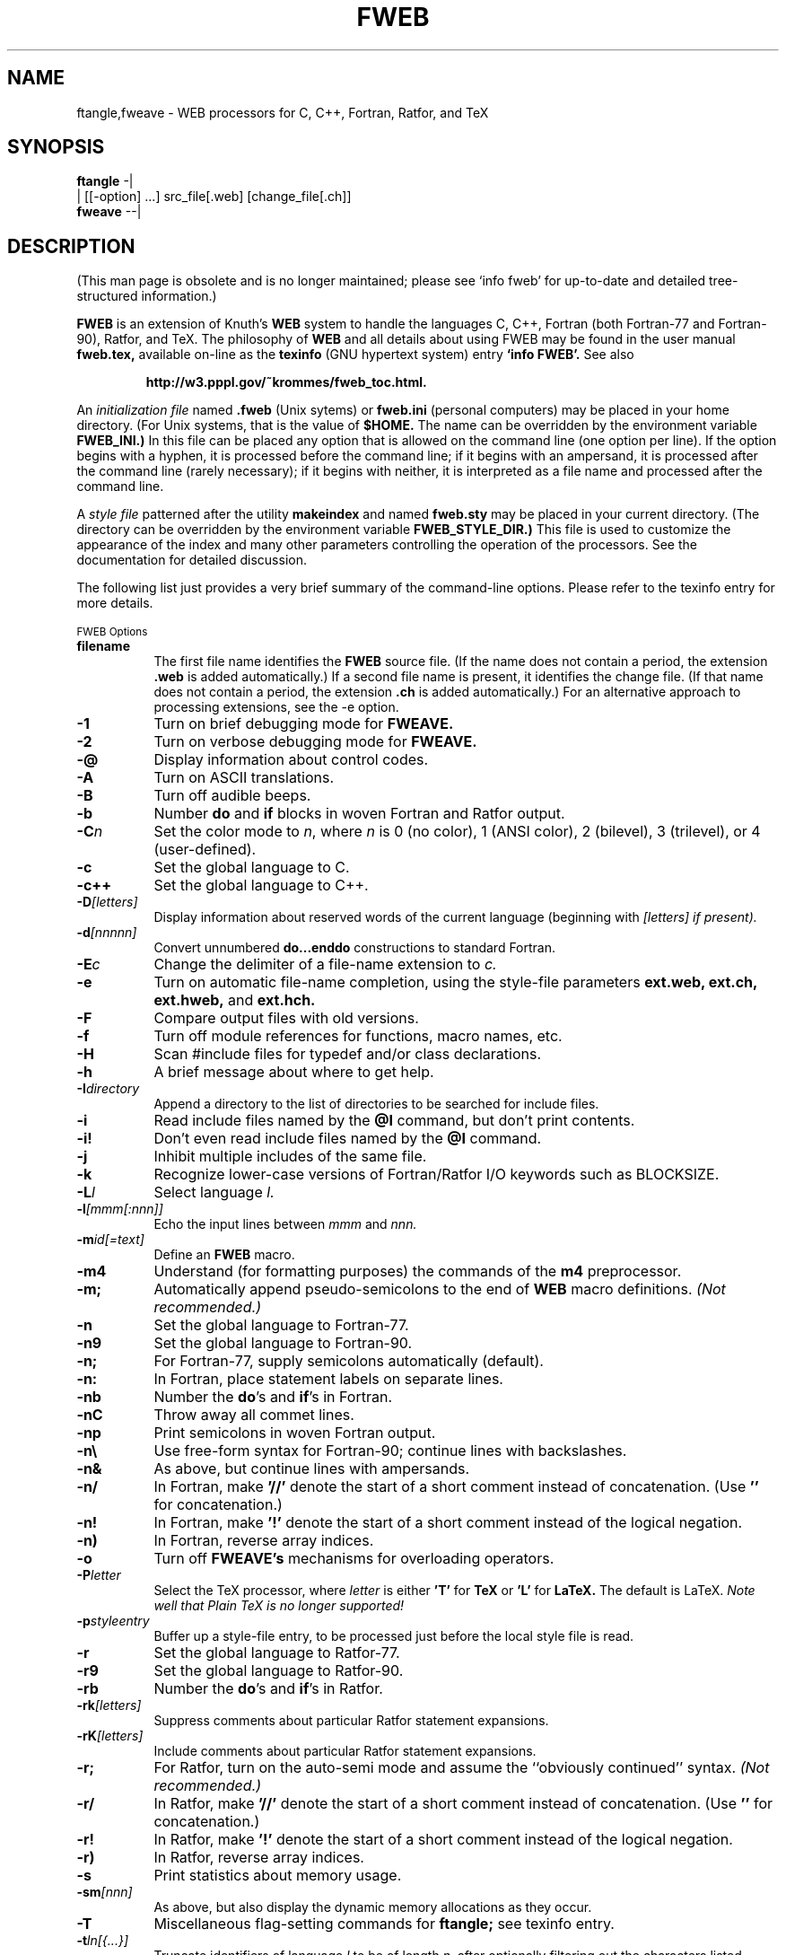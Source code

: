 .TH FWEB 1 "September 23, 1998"
.UC 4
.SH NAME
ftangle,fweave \- WEB processors for C, C++, Fortran, Ratfor, and TeX
.SH SYNOPSIS
.B ftangle 
-|
.br 
         | [[\-option] ...] src_file[.web] [change_file[.ch]]
.br
.B fweave 
--|
.br
.SH DESCRIPTION
(This man page is obsolete and is no longer maintained; please see `info
fweb' for up-to-date and detailed tree-structured information.)

.B FWEB
is an extension of Knuth's
.B WEB
system to handle the languages C, C++, Fortran (both Fortran-77 and Fortran-90),
Ratfor, and TeX.  The philosophy of
.B WEB
and all details about using FWEB may be found in the user manual
.B fweb.tex,
available on-line as the
.B texinfo
(GNU hypertext system) entry
.B `info FWEB'.
See also

.RS
.B http://w3.pppl.gov/~krommes/fweb_toc.html.
.RE

An \fIinitialization file \fRnamed
.B .fweb
(Unix sytems) or
.B fweb.ini
(personal computers) may be placed in your home directory.  (For Unix
systems, that is the value of
.B $HOME.
The name can be overridden by the environment variable
.B FWEB_INI.)
In this file can be placed any option that is allowed on the command line
(one option per line).  If the option begins with a hyphen, it is processed
before the command line; if it begins with an ampersand, it is processed
after the command line (rarely necessary); if it begins with neither, it is
interpreted as a file name and processed after the command line.

A \fIstyle file\fR patterned after the utility
.B makeindex
and named
.B fweb.sty
may be placed in your current directory.  (The directory can be overridden
by the environment variable 
.B FWEB_STYLE_DIR.)
This file is used to customize the appearance of the index and many other
parameters controlling the operation of the processors.  See the 
documentation for detailed discussion.

The following list just provides a very brief summary of
the command-line options.  Please refer to the texinfo entry for more details.

.SM FWEB Options
.PP
.TP 8
.B filename
The first file name identifies the 
.B FWEB
source file.  (If the name does not contain a period, the extension
.B .web
is added automatically.)  If a second file name is present, it identifies
the change file.  (If that name does not contain a period, the extension
.B .ch
is added automatically.)  For an alternative approach to processing
extensions, see the \-e option.
.TP
.B \-1
Turn on brief debugging mode for
.B FWEAVE.
.TP
.B \-2
Turn on verbose debugging mode for 
.B FWEAVE.
.TP
.B \-@
Display information about control codes.
.TP
.B \-A
Turn on ASCII translations.
.TP
.B \-B
Turn off audible beeps.
.TP
.B \-b
Number
.B do
and
.B if
blocks in woven Fortran and Ratfor output.
.TP
.B \-C\fIn
Set the color mode to \fIn\fR,
where \fIn\fR
is 0 (no color), 1 (ANSI color), 2 (bilevel), 3 (trilevel), or 4
(user-defined).
.TP
.B \-c
Set the global language to C.
.TP
.B \-c++
Set the global language to C++.
.TP
.B \-D\fI[letters]
Display information about reserved words of the current language (beginning
with \fI[letters]
if present). 
.TP
.B \-d\fI[nnnnn]
Convert unnumbered 
.B do...enddo
constructions to standard Fortran.
.TP
.B \-E\fIc
Change the delimiter of a file-name extension to \fIc.
.TP
.B \-e
Turn on automatic file-name completion, using the style-file parameters
.B ext.web, ext.ch, ext.hweb,
and
.B ext.hch.
.TP
.B \-F
Compare output files with old versions.
.TP
.B \-f
Turn off module references for functions, macro names, etc.
.TP
.B \-H
Scan #include files for typedef and/or class declarations.
.TP
.B \-h
A brief message about where to get help.
.TP
.B \-I\fIdirectory
Append a directory to the list of directories to be searched for include files.
.TP
.B \-i
Read include files named by the 
.B @I
command, but don't print contents.
.TP
.B \-i!
Don't even read include files named by the
.B @I
command.
.TP
.B \-j
Inhibit multiple includes of the same file.
.TP
.B \-k
Recognize lower-case versions of Fortran/Ratfor I/O keywords such as BLOCKSIZE.
.TP
.B \-L\fIl
Select language \fIl.
.TP
.B -l\fI[mmm[:nnn]]
Echo the input lines between
.I mmm
and
.I nnn.
.TP
.B \-m\fIid[=text]
Define an
.B FWEB
macro.
.TP
.B \-m4
Understand (for formatting purposes) the commands of the 
.B m4
preprocessor.
.TP
.B \-m;
Automatically append pseudo-semicolons to the end of 
.B WEB
macro definitions. \fI(Not recommended.)
.TP
.B \-n
Set the global language to Fortran-77.
.TP
.B \-n9
Set the global language to Fortran-90.
.TP
.B \-n;
For Fortran-77, supply semicolons automatically (default).
.TP
.B \-n:
In Fortran, place statement labels on separate lines.
.TP
.B \-nb
Number the
.B do\fR's
and 
.B if\fR's
in Fortran.
.TP
.B \-nC
Throw away all commet lines.
.TP
.B \-np
Print semicolons in woven Fortran output.
.TP
.B \-n\e
Use free-form syntax for Fortran-90; continue lines with backslashes.
.TP
.B \-n&
As above, but continue lines with ampersands.
.TP
.B \-n/
In Fortran, make
.B '//'
denote the start of a short comment instead of concatenation.  (Use
.B '\\/'
for concatenation.)
.TP
.B \-n!
In Fortran, make
.B '!'
denote the start of a short comment instead of the logical negation.
.TP
.B \-n)
In Fortran, reverse array indices.
.TP
.B \-o
Turn off 
.B FWEAVE's
mechanisms for overloading operators.
.TP
.B \-P\fIletter
Select the TeX processor, where 
.I letter
is either 
.B 'T' 
for 
.B TeX
or 
.B 'L'
for
.B LaTeX.
The default is LaTeX.  \fINote well that Plain TeX is no longer supported!
.TP
.B \-p\fIstyleentry
Buffer up a style-file entry, to be processed just before the local style
file is read.
.TP
.B \-r 
Set the global language to Ratfor-77.
.TP
.B \-r9
Set the global language to Ratfor-90.
.TP
.B \-rb
Number the
.B do\fR's
and
.B if\fR's
in Ratfor.
.TP
.B \-rk\fI[letters]
Suppress comments about particular Ratfor statement expansions.
.TP
.B \-rK\fI[letters]
Include comments about particular Ratfor statement expansions.
.TP
.B \-r;
For Ratfor, turn on the auto-semi mode and assume the ``obviously
continued'' syntax. \fI(Not recommended.)
.TP
.B \-r/
In Ratfor, make
.B '//'
denote the start of a short comment instead of concatenation.  (Use
.B '\\/'
for concatenation.)
.TP
.B \-r!
In Ratfor, make
.B '!'
denote the start of a short comment instead of the logical negation.
.TP
.B \-r)
In Ratfor, reverse array indices.
.TP
.B \-s
Print statistics about memory usage.
.TP
.B \-sm\fI[nnn]
As above, but also display the dynamic memory allocations as they occur.
.TP
.B \-T
Miscellaneous flag-setting commands for 
.B ftangle;
see texinfo entry.
.TP
.B \-t\fIln[{...}]
Truncate identifiers of language
.I l
to be of length
.I n,
after optionally filtering out the characters listed between the braces.
.TP
.B \-U
Convert reserved output tokens to lower case.
.TP
.B \-u\fIid
Undefine a predefined or command-line macro.
.TP
.B \-v
Make all comments verbatim.
.TP
.B \-W@\fIflag
Set module warning flag [0 for no warnings, or the logical OR of 1 (never
used) and/or 2 (multiple uses)].
.TP
.B \-W1
Completely cross-reference single-character identifiers.
.TP
.B \-W[ 
Turn on special processing of bracketed array indices.
.TP
.B \-WH
Turn on processing of bracketed array indices.
.TP
.B \-Wd
Don't print @d or @D statements in woven output.
.TP
.B \-Wf
Don't print @f statements in woven output.
.TP
.B \-WF
Don't print @F statements in woven output.
.TP
.B \-Wl
Don't print @l statements in woven output.
.TP
.B \-Wm
Don't print @m or @M statements in woven output.
.TP
.B \-Wv
Don't print @v statements in woven output.
.TP
.B \-Ww
Don't print @w or @W statements in woven output.
.TP
.B \-w\fI[file_name]
Print 
.B `\\input file_name'
instead of
.B `\\input fwebmac.sty'
at beginning of
.B tex
output file.  With no argument, print nothing.
.TP
.B \-X\fI[letters]
Print selected cross-reference information; the opposite of
.B '-x'.
.TP
.B \-x\fI[letters]
Reduce or eliminate cross-reference information. The optional letters can
be one of
.B 'c', 'i', 'm', 
or
.B '*',
referring respectively to the table of contents, index, module list, or all
cross-reference information.
.TP
.B \-y\fIa[a][nnnn]
Override default for dynamic memory allocation. If 
.I nnnn
is omitted, then simply query the default.  The command 
.B '-y'
with no argument queries everything.
.TP
.B \-Z\fI[letters]
Display default values of style-file parameters (starting with 
.I letters
if present).
.TP
.B \-z\fI[file_name]
Override default style-file name.
.TP
.B \-.
Don't recognize dot constants in Fortran and Ratfor.
.TP
.B \-\e
Explicitly escape continued strings.
.TP
.B \-(
Continue parenthesized strings with backslashes.
.TP
.B \-:\fI[nnnnn]
Set the starting automatic statement number for \Fortran\ and \Ratfor.
.TP
.B \->\fI[l=][name]
Redirect output.
.TP
.B \-=
Same as above (and easier to type).
.TP
.B \-#
Turn off comments about line numbers and modules in woven output.
.TP
.B \-+ 
Don't interpret the compound assignment operators in Fortran and Ratfor.
.TP
.B \-/
In Fortran and Ratfor, make 
.B '//'
denote the start of a short comment instead of concatenation.  (Use
.B '\\/'
for concatenation.)
.TP
.B \-!
In Fortran and Ratfor, make
.B '!'
denote the start of a short comment instead of  logical negation.

.SH MANUAL
Further documentation can be obtained from texinfo, available online
through the info browser, either via emacs or stand-alone (menu item
.B fweb),
by saying
.B `ftangle -h'
or in printed form by saying (from the top-level 
.B FWEB
installation directory, if it is available)
.B `lpr Manual/fweb.ps'
or
.B `texi2dvi Manual/fweb.texinfo'.
.PP

.SH FILES
.TP
.B $HOME/.fweb 
\- Optional initialization file (supplied by user).
.TP
.B ./fweb.sty
\- Optional style file for configuring the style of an individual document
(supplied by user).


.SH ENVIRONMENT VARIABLES
.TP
.B FWEB_INCLUDES
\- Colon-delimited list of directories to be searched for include files.
.TP
.B FWEB_INI
\- Name of the initialization file in user's home directory.
.TP
.B FWEB_STYLE_DIR
\- Directory in which the style file resides.

.SH BUGS
Please send bug reports and suggestions to
.B krommes@princeton.edu.  
FWEB is a spare-time activity, so response may be slow and messages may not
be acknowledged individually.  However, your input is very useful and much
appreciated. 

.PP
.SH AUTHORS
.PP
.B FWEB
was written by John A. Krommes, Princeton University.  It
is a substantial revision and update (more than 50% new) of version 0.5 of
Silvio Levy's  
.B CWEB,
which in turn was based on Donald Knuth's original Pascal 
.B WEB.
The latter was designed for documenting and maintaining TeX.
